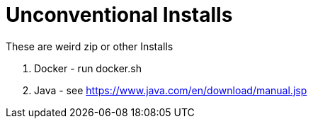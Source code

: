 # Unconventional Installs

These are weird zip or other Installs

1. Docker - run docker.sh
2. Java - see https://www.java.com/en/download/manual.jsp
